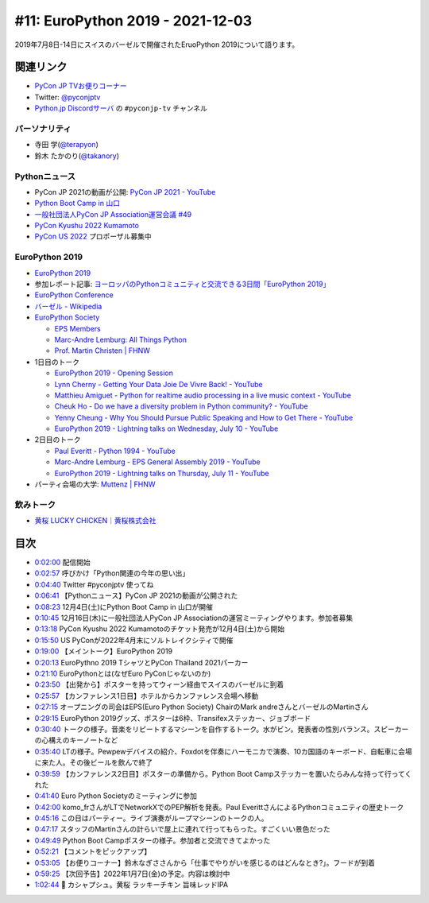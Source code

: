 ===================================
 #11: EuroPython 2019 - 2021-12-03
===================================

2019年7月8日-14日にスイスのバーゼルで開催されたEruoPython 2019について語ります。

.. raw:: html

   <iframe width="560" height="315" src="https://www.youtube.com/embed/lnklSqj7cPo" title="YouTube video player" frameborder="0" allow="accelerometer; autoplay; clipboard-write; encrypted-media; gyroscope; picture-in-picture" allowfullscreen></iframe>

関連リンク
==========
* `PyCon JP TVお便りコーナー <https://docs.google.com/forms/d/e/1FAIpQLSfvL4cKteAaG_czTXjofR83owyjXekG9GNDGC6-jRZCb_2HRw/viewform>`_
* Twitter: `@pyconjptv <https://twitter.com/pyconjptv>`_
* `Python.jp Discordサーバ <https://www.python.jp/pages/pythonjp_discord.html>`_ の ``#pyconjp-tv`` チャンネル

パーソナリティ
--------------
* 寺田 学(`@terapyon <https://twitter.com>`_)
* 鈴木 たかのり(`@takanory <https://twitter.com/takanory>`_)

Pythonニュース
--------------
* PyCon JP 2021の動画が公開: `PyCon JP 2021 - YouTube <https://www.youtube.com/playlist?list=PLMkWB0UjwFGkc0NVMnI5i0N8GkkU4x4k6>`_
* `Python Boot Camp in 山口 <https://pyconjp.connpass.com/event/205993/>`_
* `一般社団法人PyCon JP Association運営会議 #49 <https://pyconjp-staff.connpass.com/event/227273/>`_
* `PyCon Kyushu 2022 Kumamoto <https://pycon-kyushu.connpass.com/event/224167/>`_
* `PyCon US 2022 <https://us.pycon.org/2022/>`_ プロポーザル募集中

EuroPython 2019
---------------
* `EuroPython 2019 <https://ep2019.europython.eu/>`_
* 参加レポート記事: `ヨーロッパのPythonコミュニティと交流できる3日間「EuroPython 2019」 <https://gihyo.jp/news/report/01/europython2019>`_
* `EuroPython Conference <https://www.europython-society.org/europython/>`_
* `バーゼル - Wikipedia <https://ja.wikipedia.org/wiki/%E3%83%90%E3%83%BC%E3%82%BC%E3%83%AB>`_
* `EuroPython Society <https://www.europython-society.org/>`_

  * `EPS Members <https://www.europython-society.org/eps-members/>`_
  * `Marc-Andre Lemburg: All Things Python <https://www.malemburg.com/>`_
  * `Prof. Martin Christen | FHNW <https://www.fhnw.ch/de/personen/martin-christen>`_
* 1日目のトーク

  * `EuroPython 2019 - Opening Session <https://www.youtube.com/watch?v=avt77g27SbM>`_
  * `Lynn Cherny - Getting Your Data Joie De Vivre Back! - YouTube <https://www.youtube.com/watch?v=uF2GhMAaQOQ>`_
  * `Matthieu Amiguet - Python for realtime audio processing in a live music context - YouTube <https://www.youtube.com/watch>`_
  * `Cheuk Ho - Do we have a diversity problem in Python community? - YouTube <https://www.youtube.com/watch>`_
  * `Yenny Cheung - Why You Should Pursue Public Speaking and How to Get There - YouTube <https://www.youtube.com/watch?v=a5WIMg5sunw>`_
  * `EuroPython 2019 - Lightning talks on Wednesday, July 10 - YouTube <https://www.youtube.com/watch?v=xmr39hMI_9s>`_
* 2日目のトーク

  * `Paul Everitt - Python 1994 - YouTube <https://www.youtube.com/watch?v=vyz7zdGiPVY>`_
  * `Marc-Andre Lemburg - EPS General Assembly 2019 - YouTube <https://www.youtube.com/watch?v=jTy-tyFvou0>`_
  * `EuroPython 2019 - Lightning talks on Thursday, July 11 - YouTube <https://www.youtube.com/watch?v=YwJRS2Xe-Hc>`_
* パーティ会場の大学: `Muttenz | FHNW <https://www.fhnw.ch/en/about-fhnw/locations/muttenz>`_

飲みトーク
----------
* `黄桜 LUCKY CHICKEN｜黄桜株式会社 <https://kizakura.co.jp/ja/prod_data/info.php?type=items3&id=IC000136>`_

目次
====
* `0:02:00 <https://www.youtube.com/watch?v=lnklSqj7cPo&t=120s>`_ 配信開始
* `0:02:57 <https://www.youtube.com/watch?v=lnklSqj7cPo&t=177s>`_ 呼びかけ「Python関連の今年の思い出」
* `0:04:40 <https://www.youtube.com/watch?v=lnklSqj7cPo&t=280s>`_ Twitter #pyconjptv 使ってね
* `0:06:41 <https://www.youtube.com/watch?v=lnklSqj7cPo&t=401s>`_ 【Pythonニュース】PyCon JP 2021の動画が公開された
* `0:08:23 <https://www.youtube.com/watch?v=lnklSqj7cPo&t=503s>`_ 12月4日(土)にPython Boot Camp in 山口が開催
* `0:10:45 <https://www.youtube.com/watch?v=lnklSqj7cPo&t=645s>`_ 12月16日(木)に一般社団法人PyCon JP Associationの運営ミーティングやります。参加者募集
* `0:13:18 <https://www.youtube.com/watch?v=lnklSqj7cPo&t=798s>`_ PyCon Kyushu 2022 Kumamotoのチケット発売が12月4日(土)から開始
* `0:15:50 <https://www.youtube.com/watch?v=lnklSqj7cPo&t=950s>`_ US PyConが2022年4月末にソルトレイクシティで開催
* `0:19:00 <https://www.youtube.com/watch?v=lnklSqj7cPo&t=1140s>`_ 【メイントーク】EuroPython 2019
* `0:20:13 <https://www.youtube.com/watch?v=lnklSqj7cPo&t=1213s>`_ EuroPythno 2019 TシャツとPyCon Thailand 2021パーカー
* `0:21:10 <https://www.youtube.com/watch?v=lnklSqj7cPo&t=1270s>`_ EuroPythonとは(なぜEuro PyConじゃないのか)
* `0:23:50 <https://www.youtube.com/watch?v=lnklSqj7cPo&t=1430s>`_ 【出発から】ポスターを持ってウィーン経由でスイスのバーゼルに到着
* `0:25:57 <https://www.youtube.com/watch?v=lnklSqj7cPo&t=1557s>`_ 【カンファレンス1日目】ホテルからカンファレンス会場へ移動
* `0:27:15 <https://www.youtube.com/watch?v=lnklSqj7cPo&t=1635s>`_ オープニングの司会はEPS(Euro Python Society) ChairのMark andreさんとバーゼルのMartinさん
* `0:29:15 <https://www.youtube.com/watch?v=lnklSqj7cPo&t=1755s>`_ EuroPython 2019グッズ、ポスターは6枠、Transifexステッカー、ジョブボード
* `0:30:40 <https://www.youtube.com/watch?v=lnklSqj7cPo&t=1840s>`_ トークの様子。音楽をリピートするマシーンを自作するトーク。水がビン。発表者の性別バランス。スピーカーの心構えのキーノートなど
* `0:35:40 <https://www.youtube.com/watch?v=lnklSqj7cPo&t=2140s>`_ LTの様子。Pewpewデバイスの紹介、Foxdotを伴奏にハーモニカで演奏、10カ国語のキーボード、自転車に会場に来た人。その後ビールを飲んで終了
* `0:39:59 <https://www.youtube.com/watch?v=lnklSqj7cPo&t=2399s>`_ 【カンファレンス2日目】ポスターの準備から。Python Boot Campステッカーを置いたらみんな持って行ってくれた
* `0:41:40 <https://www.youtube.com/watch?v=lnklSqj7cPo&t=2500s>`_ Euro Python Societyのミーティングに参加
* `0:42:00 <https://www.youtube.com/watch?v=lnklSqj7cPo&t=2520s>`_ komo_frさんがLTでNetworkXでのPEP解析を発表。Paul EverittさんによるPythonコミュニティの歴史トーク
* `0:45:16 <https://www.youtube.com/watch?v=lnklSqj7cPo&t=2716s>`_ この日はパーティー。ライブ演奏がループマシーンのトークの人。
* `0:47:17 <https://www.youtube.com/watch?v=lnklSqj7cPo&t=2837s>`_ スタッフのMartinさんの計らいで屋上に連れて行ってもらった。すごくいい景色だった
* `0:49:49 <https://www.youtube.com/watch?v=lnklSqj7cPo&t=2989s>`_ Python Boot Campポスターの様子。参加者と交流できてよかった
* `0:52:21 <https://www.youtube.com/watch?v=lnklSqj7cPo&t=3141s>`_ 【コメントをピックアップ】
* `0:53:05 <https://www.youtube.com/watch?v=lnklSqj7cPo&t=3185s>`_ 【お便りコーナー】鈴木なぎささんから「仕事でやりがいを感じるのはどんなとき?」。フードが到着
* `0:59:25 <https://www.youtube.com/watch?v=lnklSqj7cPo&t=3565s>`_ 【次回予告】2022年1月7日(金)の予定。内容は検討中
* `1:02:44 <https://www.youtube.com/watch?v=lnklSqj7cPo&t=3764s>`_ 🍺 カシャプシュ。黄桜 ラッキーチキン 旨味レッドIPA


